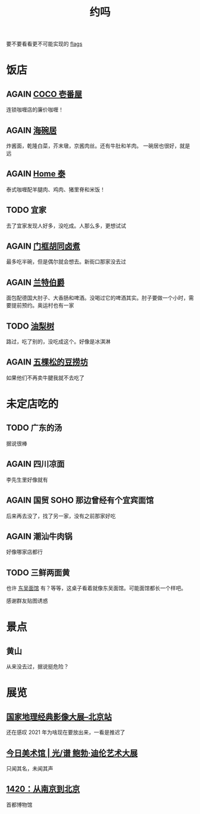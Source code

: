 #+TITLE: 约吗
#+TODO: TODO(t) DONE(d) AGAIN(a) NEVERMORE(n)

要不要看看更不可能实现的 [[file:flags.org][flags]]

* 饭店

** AGAIN [[https://j.map.baidu.com/e7/FUF][COCO 壱番屋]]

连锁咖喱店的廉价咖喱！

** AGAIN [[http://www.dianping.com/shop/514779][海碗居]]

炸酱面，乾隆白菜，芥末墩，京酱肉丝。还有牛肚和羊肉。 一碗居也很好，就是远

** AGAIN [[http://www.dianping.com/shop/97989858][Home 泰]]

泰式咖喱配羊腿肉、鸡肉、猪里脊和米饭！

** TODO 宜家

去了宜家发现人好多，没吃成。人那么多，更想试试

** AGAIN [[http:/www.dianping.com/shop/5724122][门框胡同卤煮]]

最多吃半碗，但是偶尔就会想去。新街口那家没去过

** AGAIN [[http://www.dianping.com/shop/507663][兰特伯爵]]

面包配德国大肘子、大香肠和啤酒。没喝过它的啤酒其实。肘子要做一个小时，需要提前预约。奥运村也有一家

** TODO [[http://www.dianping.com/shop/k7kugq5madkKXZyF][油梨树]]

路过，吃了别的，没吃成这个。好像是冰淇淋

** AGAIN [[https://j.map.baidu.com/c0/FWt][五棵松的豆捞坊]]

如果他们不再卖牛腱我就不去吃了

* 未定店吃的

** TODO 广东的汤

据说很棒

** AGAIN 四川凉面

李先生里好像就有

** AGAIN 国贸 SOHO 那边曾经有个宜宾面馆

后来再去没了，找了另一家，没有之前那家好吃

** AGAIN 潮汕牛肉锅

好像哪家店都行

** TODO 三鲜两面黄

也许 [[http://www.dianping.com/shop/27399309][东吴面馆]] 有？等等，这桌子看着就像东吴面馆。可能面馆都长一个样吧。

[[file:food/三鲜两面黄.jpg]]

感谢群友贴图诱惑

* 景点

** 黄山

从来没去过，据说挺危险？

* 展览

** [[https://www.douban.com/event/33456369/][国家地理经典影像大展--北京站]]

还在感叹 2021 年为啥现在要放出来，一看是推迟了

** [[https://www.douban.com/event/33422438/][今日美术馆 | 光/谱 鲍勃·迪伦艺术大展]]

只闻其名，未闻其声

** [[https://www.douban.com/event/33523550/][1420：从南京到北京]]

首都博物馆
